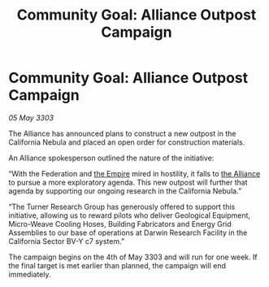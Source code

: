 :PROPERTIES:
:ID:       f51a748b-b761-4fa6-8591-258cbf9ebe50
:END:
#+title: Community Goal: Alliance Outpost Campaign
#+filetags: :3303:galnet:

* Community Goal: Alliance Outpost Campaign

/05 May 3303/

The Alliance has announced plans to construct a new outpost in the California Nebula and placed an open order for construction materials. 

An Alliance spokesperson outlined the nature of the initiative: 

“With the Federation and [[id:77cf2f14-105e-4041-af04-1213f3e7383c][the Empire]] mired in hostility, it falls to [[id:1d726aa0-3e07-43b4-9b72-074046d25c3c][the Alliance]] to pursue a more exploratory agenda. This new outpost will further that agenda by supporting our ongoing research in the California Nebula.” 

“The Turner Research Group has generously offered to support this initiative, allowing us to reward pilots who deliver Geological Equipment, Micro-Weave Cooling Hoses, Building Fabricators and Energy Grid Assemblies to our base of operations at Darwin Research Facility in the California Sector BV-Y c7 system.” 

The campaign begins on the 4th of May 3303 and will run for one week. If the final target is met earlier than planned, the campaign will end immediately.
